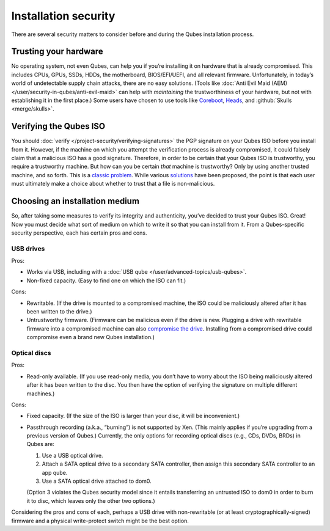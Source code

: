 =====================
Installation security
=====================


There are several security matters to consider before and during the Qubes installation process.

Trusting your hardware
----------------------


No operating system, not even Qubes, can help you if you’re installing it on hardware that is already compromised. This includes CPUs, GPUs, SSDs, HDDs, the motherboard, BIOS/EFI/UEFI, and all relevant firmware. Unfortunately, in today’s world of undetectable supply chain attacks, there are no easy solutions. (Tools like :doc:`Anti Evil Maid (AEM) </user/security-in-qubes/anti-evil-maid>` can help with *maintaining* the trustworthiness of your hardware, but not with establishing it in the first place.) Some users have chosen to use tools like `Coreboot <https://www.coreboot.org/>`__, `Heads <https://osresearch.net/>`__, and :github:`Skulls <merge/skulls>`.

Verifying the Qubes ISO
-----------------------


You should :doc:`verify </project-security/verifying-signatures>` the PGP signature on your Qubes ISO before you install from it. However, if the machine on which you attempt the verification process is already compromised, it could falsely claim that a malicious ISO has a good signature. Therefore, in order to be certain that your Qubes ISO is trustworthy, you require a trustworthy machine. But how can you be certain *that* machine is trustworthy? Only by using another trusted machine, and so forth. This is a `classic problem <https://www.ece.cmu.edu/~ganger/712.fall02/papers/p761-thompson.pdf>`__. While various `solutions <https://www.dwheeler.com/trusting-trust/>`__ have been proposed, the point is that each user must ultimately make a choice about whether to trust that a file is non-malicious.

Choosing an installation medium
-------------------------------


So, after taking some measures to verify its integrity and authenticity, you’ve decided to trust your Qubes ISO. Great! Now you must decide what sort of medium on which to write it so that you can install from it. From a Qubes-specific security perspective, each has certain pros and cons.

USB drives
^^^^^^^^^^


Pros:

- Works via USB, including with a :doc:`USB qube </user/advanced-topics/usb-qubes>`.

- Non-fixed capacity. (Easy to find one on which the ISO can fit.)



Cons:

- Rewritable. (If the drive is mounted to a compromised machine, the ISO could be maliciously altered after it has been written to the drive.)

- Untrustworthy firmware. (Firmware can be malicious even if the drive is new. Plugging a drive with rewritable firmware into a compromised machine can also `compromise the drive <https://web.archive.org/web/20160304013434/https://srlabs.de/badusb/>`__. Installing from a compromised drive could compromise even a brand new Qubes installation.)



Optical discs
^^^^^^^^^^^^^


Pros:

- Read-only available. (If you use read-only media, you don’t have to worry about the ISO being maliciously altered after it has been written to the disc. You then have the option of verifying the signature on multiple different machines.)



Cons:

- Fixed capacity. (If the size of the ISO is larger than your disc, it will be inconvenient.)

- Passthrough recording (a.k.a., “burning”) is not supported by Xen. (This mainly applies if you’re upgrading from a previous version of Qubes.) Currently, the only options for recording optical discs (e.g., CDs, DVDs, BRDs) in Qubes are:

  1. Use a USB optical drive.

  2. Attach a SATA optical drive to a secondary SATA controller, then assign this secondary SATA controller to an app qube.

  3. Use a SATA optical drive attached to dom0.


  (Option 3 violates the Qubes security model since it entails transferring an untrusted ISO to dom0 in order to burn it to disc, which leaves only the other two options.)



Considering the pros and cons of each, perhaps a USB drive with non-rewritable (or at least cryptographically-signed) firmware and a physical write-protect switch might be the best option.
